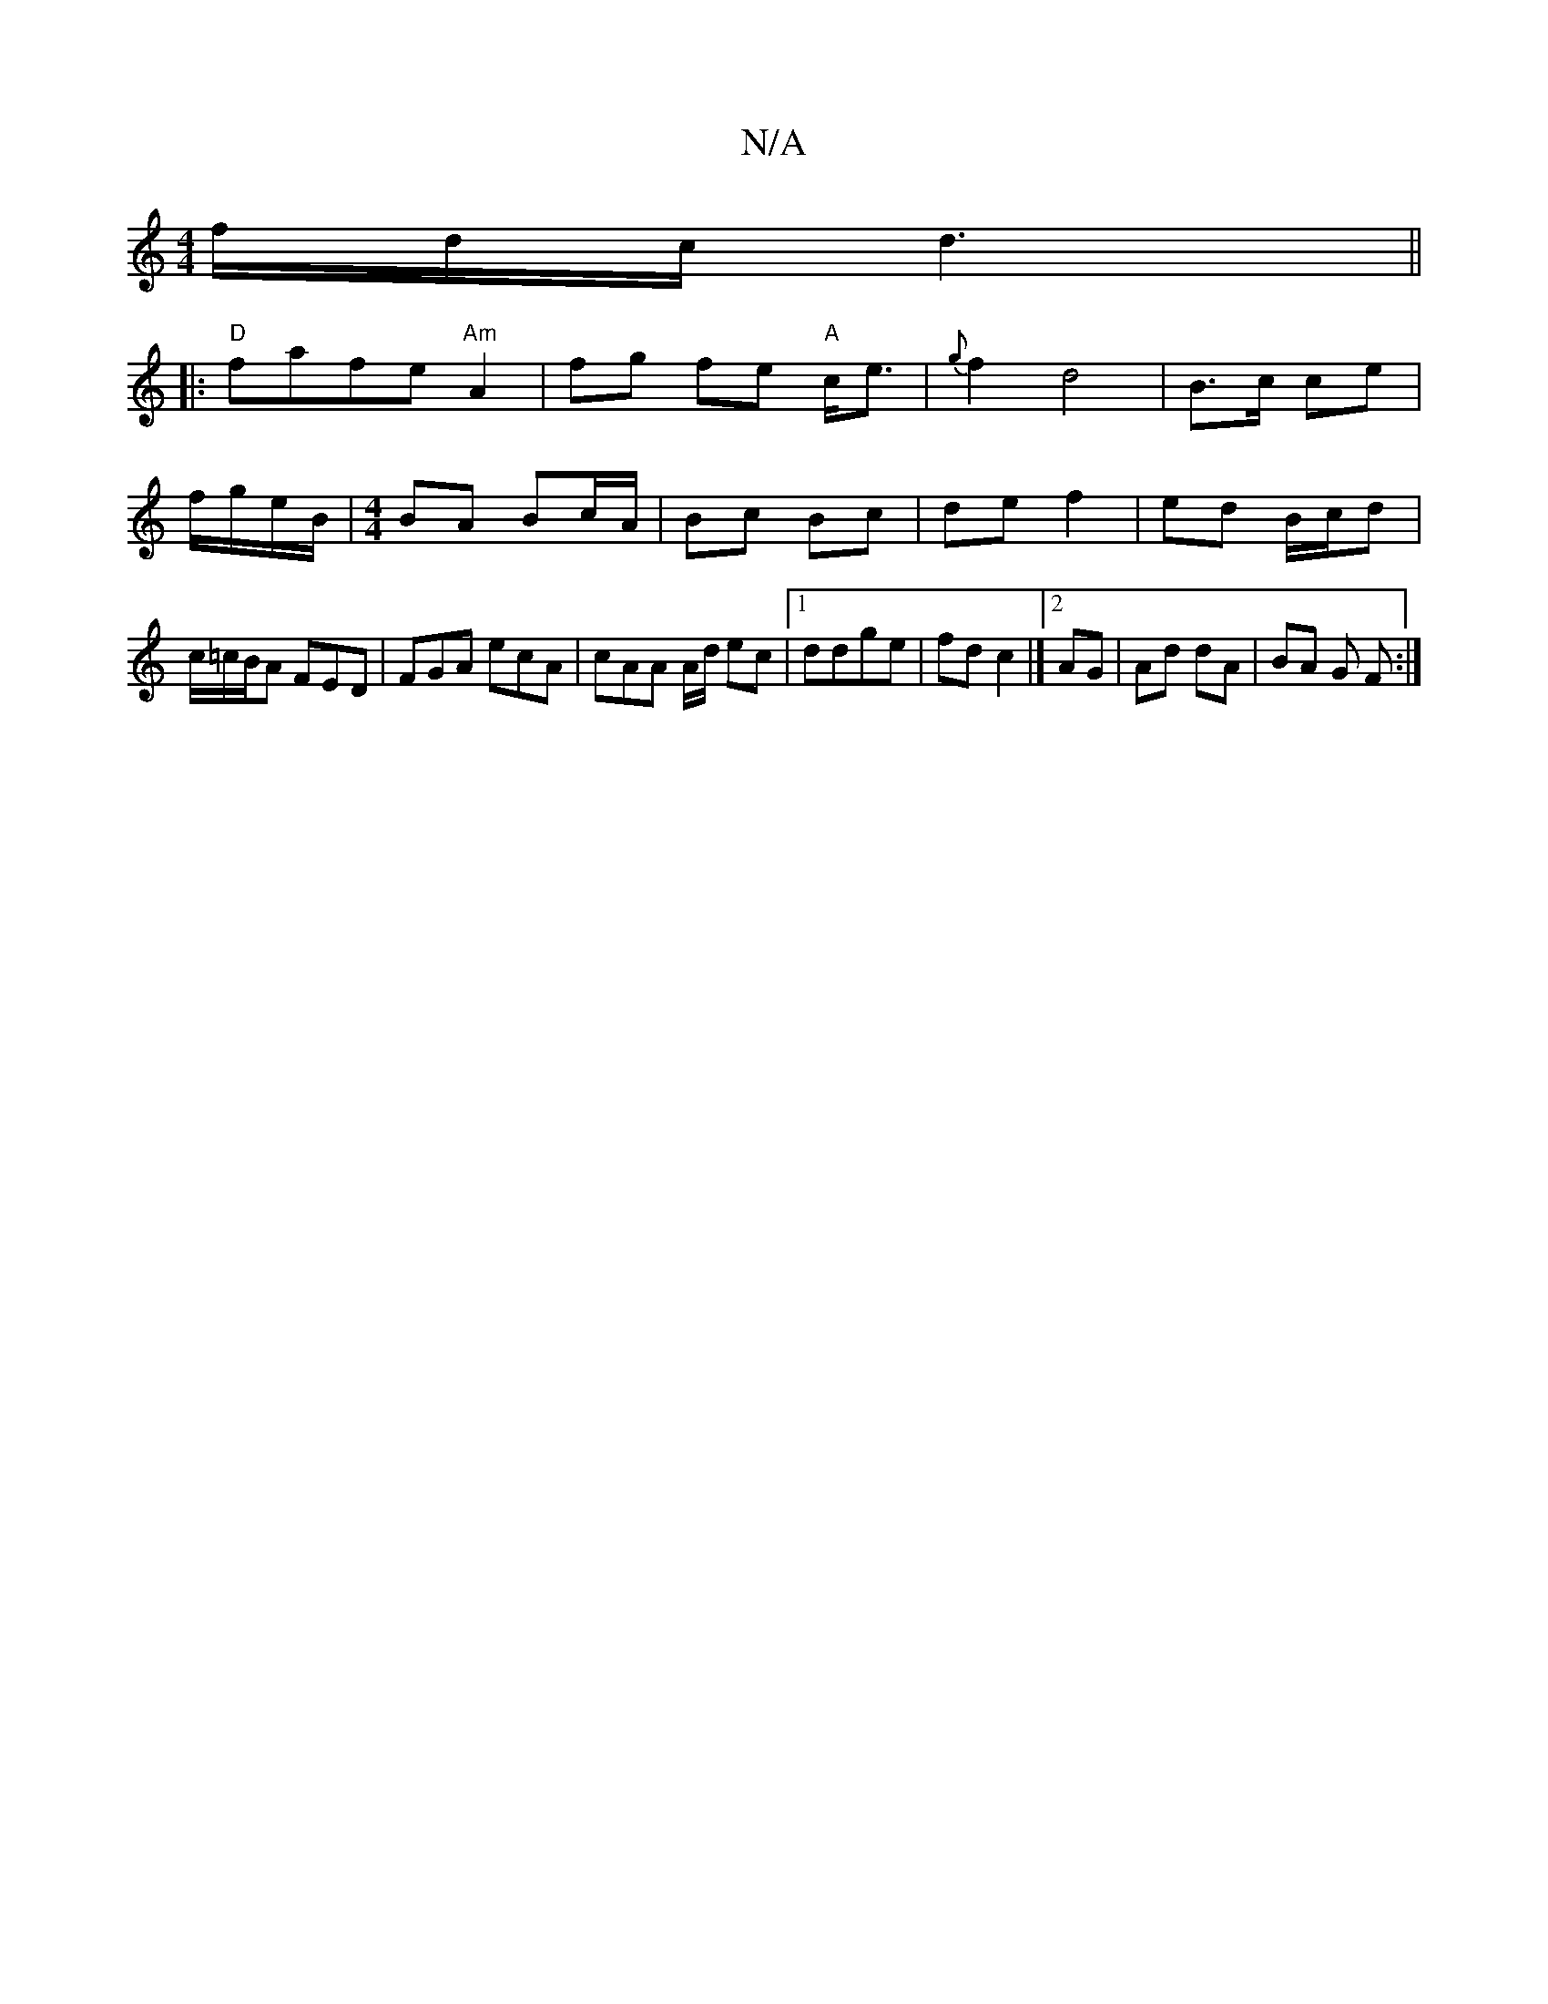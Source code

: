 X:1
T:N/A
M:4/4
R:N/A
K:Cmajor
/f/d/c/ d3 ||
|:"D"fafe "Am" A2 | fg fe "A"c<e|{g}f2 d4| B3/2c/ ce|f/g/e/B/ | [M:4/4] BA Bc/A/ | Bc Bc | de f2 | ed B/c/d | c/=c/B/A FED | FGA ecA | cAA A/d/ ec |1 ddge|fd c2|]2 AG | Ad dA | BA G F :|